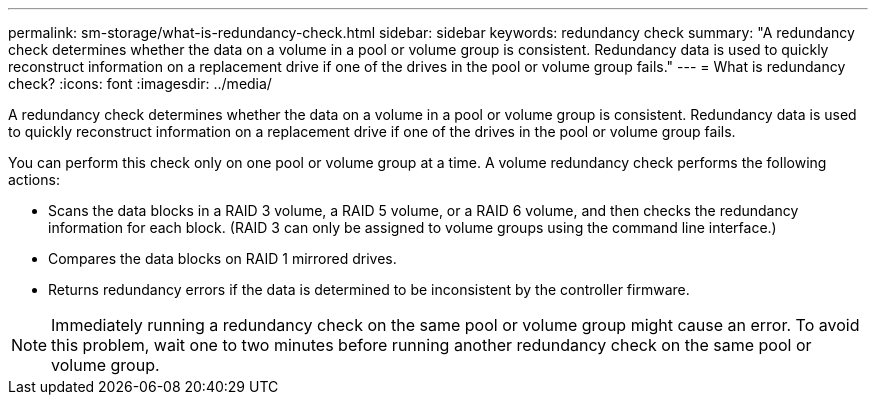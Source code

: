 ---
permalink: sm-storage/what-is-redundancy-check.html
sidebar: sidebar
keywords: redundancy check
summary: "A redundancy check determines whether the data on a volume in a pool or volume group is consistent. Redundancy data is used to quickly reconstruct information on a replacement drive if one of the drives in the pool or volume group fails."
---
= What is redundancy check?
:icons: font
:imagesdir: ../media/

[.lead]
A redundancy check determines whether the data on a volume in a pool or volume group is consistent. Redundancy data is used to quickly reconstruct information on a replacement drive if one of the drives in the pool or volume group fails.

You can perform this check only on one pool or volume group at a time. A volume redundancy check performs the following actions:

* Scans the data blocks in a RAID 3 volume, a RAID 5 volume, or a RAID 6 volume, and then checks the redundancy information for each block. (RAID 3 can only be assigned to volume groups using the command line interface.)
* Compares the data blocks on RAID 1 mirrored drives.
* Returns redundancy errors if the data is determined to be inconsistent by the controller firmware.

[NOTE]
====
Immediately running a redundancy check on the same pool or volume group might cause an error. To avoid this problem, wait one to two minutes before running another redundancy check on the same pool or volume group.
====
